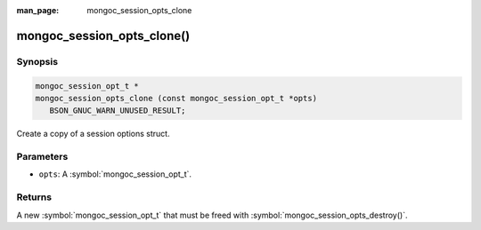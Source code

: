 :man_page: mongoc_session_opts_clone

mongoc_session_opts_clone()
===========================

Synopsis
--------

.. code-block:: c

  mongoc_session_opt_t *
  mongoc_session_opts_clone (const mongoc_session_opt_t *opts)
     BSON_GNUC_WARN_UNUSED_RESULT;

Create a copy of a session options struct.

Parameters
----------

* ``opts``: A :symbol:`mongoc_session_opt_t`.

Returns
-------

A new :symbol:`mongoc_session_opt_t` that must be freed with :symbol:`mongoc_session_opts_destroy()`.

.. only:: html

  .. include:: includes/seealso/session.txt
